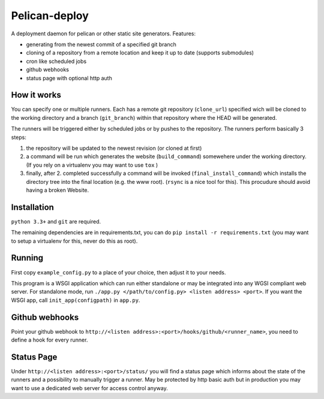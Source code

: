 Pelican-deploy
##############

A deployment daemon for pelican or other static site generators. Features:

* generating from the newest commit of a specified git branch
* cloning of a repository from a remote location and keep it up to date (supports submodules)
* cron like scheduled jobs
* github webhooks
* status page with optional http auth


How it works
------------

You can specify one or multiple runners. Each has a remote git repository (``clone_url``) 
specified wich will be cloned to the working directory and a branch (``git_branch``) within
that repository where the HEAD will be generated. 

The runners will be triggered either by scheduled jobs or by pushes to the repository.
The runners perform basically 3 steps:

1. the repository will be updated to the newest revision (or cloned at first)
2. a command will be run which generates the website (``build_command``) somewehere under 
   the working directory. (If you rely on a virtualenv you may want to use ``tox`` )
3. finally, after 2. completed successfully a command will be invoked (``final_install_command``)
   which installs the directory tree into the final location (e.g. the www root). 
   (``rsync`` is a nice tool for this). This procudure should avoid having a broken Website.

Installation
------------

``python 3.3+`` and ``git`` are required. 

The remaining dependencies are in requirements.txt, you can do ``pip install -r requirements.txt`` 
(you may want to setup a virtualenv for this, never do this as root).

Running
-------

First copy ``example_config.py`` to a place of your choice, then adjust it to your needs.

This program is a WSGI application which can run either standalone or may be integrated into any
WGSI compliant web server. For standalone mode, run ``./app.py </path/to/config.py> <listen address> <port>``.
If you want the WSGI app, call ``init_app(configpath)`` in ``app.py``.

Github webhooks
---------------

Point your github webhook to ``http://<listen address>:<port>/hooks/github/<runner_name>``, you need to define a 
hook for every runner.

Status Page
-----------

Under ``http://<listen address>:<port>/status/`` you will find a status page which informs about the 
state of the runners and a possibility to manually trigger a runner. May be protected by http basic auth but
in production you may want to use a dedicated web server for access control anyway.
